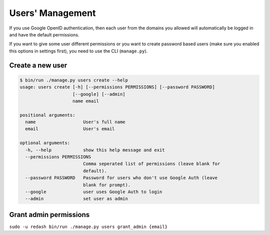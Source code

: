 Users' Management
#################

If you use Google OpenID authentication, then each user from the domains
you allowed will automatically be logged in and have the default
permissions.

If you want to give some user different permissions or you want to
create password based users (make sure you enabled this options in
settings first), you need to use the CLI (``manage.py``).

Create a new user
=================

.. code:: bash

    $ bin/run ./manage.py users create --help
    usage: users create [-h] [--permissions PERMISSIONS] [--password PASSWORD]
                        [--google] [--admin]
                        name email

    positional arguments:
      name                  User's full name
      email                 User's email

    optional arguments:
      -h, --help            show this help message and exit
      --permissions PERMISSIONS
                            Comma seperated list of permissions (leave blank for
                            default).
      --password PASSWORD   Password for users who don't use Google Auth (leave
                            blank for prompt).
      --google              user uses Google Auth to login
      --admin               set user as admin

Grant admin permissions
=======================

``sudo -u redash bin/run ./manage.py users grant_admin {email}``
